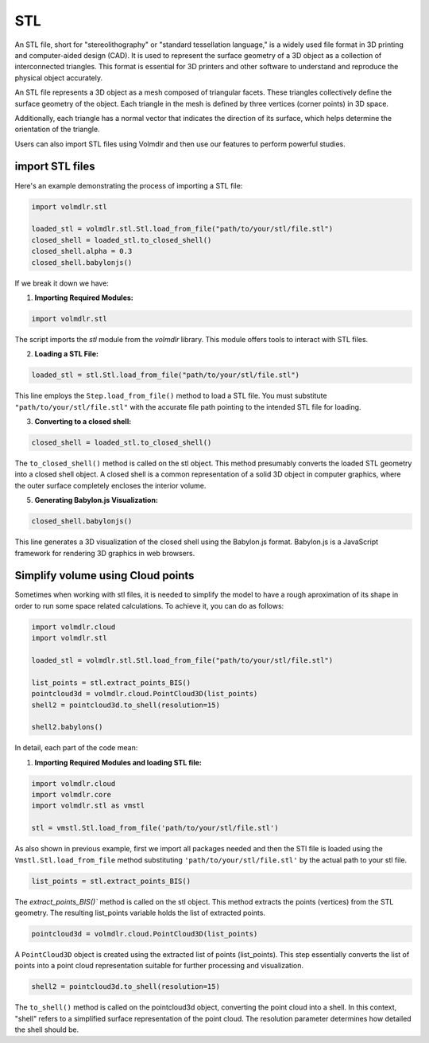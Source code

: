 ===
STL
===

An STL file, short for "stereolithography" or "standard tessellation language," is a widely used file format in 3D
printing and computer-aided design (CAD).
It is used to represent the surface geometry of a 3D object as a collection of interconnected triangles.
This format is essential for 3D printers and other software to understand and reproduce the physical object accurately.

An STL file represents a 3D object as a mesh composed of triangular facets. These triangles collectively define the
surface geometry of the object.
Each triangle in the mesh is defined by three vertices (corner points) in 3D space.

Additionally, each triangle has a normal vector that indicates the direction of its surface, which helps determine the
orientation of the triangle.

Users can also import STL files using Volmdlr and then use our features to perform powerful studies.

import STL files
***************

Here's an example demonstrating the process of importing a STL file:

.. code-block:: python

    import volmdlr.stl

    loaded_stl = volmdlr.stl.Stl.load_from_file("path/to/your/stl/file.stl")
    closed_shell = loaded_stl.to_closed_shell()
    closed_shell.alpha = 0.3
    closed_shell.babylonjs()

If we break it down we have:

1. **Importing Required Modules:**

.. code-block:: python

    import volmdlr.stl


The script imports the `stl` module from the `volmdlr` library.
This module offers tools to interact with STL files.

2. **Loading a STL File:**

.. code-block:: python

    loaded_stl = stl.Stl.load_from_file("path/to/your/stl/file.stl")

This line employs the ``Step.load_from_file()`` method to load a STL file.
You must substitute ``"path/to/your/stl/file.stl"`` with the accurate file path pointing to the intended STL file
for loading.

3. **Converting to a closed shell:**

.. code-block:: python

    closed_shell = loaded_stl.to_closed_shell()

The ``to_closed_shell()`` method is called on the stl object.
This method presumably converts the loaded STL geometry into a closed shell object.
A closed shell is a common representation of a solid 3D object in computer graphics, where the outer surface completely
encloses the interior volume.

5. **Generating Babylon.js Visualization:**

.. code-block:: python

    closed_shell.babylonjs()

This line generates a 3D visualization of the closed shell using the Babylon.js format.
Babylon.js is a JavaScript framework for rendering 3D graphics in web browsers.

Simplify volume using Cloud points
*************************************

Sometimes when working with stl files, it is needed to simplify the model to have a rough aproximation of its shape in
order to run some space related calculations.
To achieve it, you can do as follows:

.. code-block:: python

    import volmdlr.cloud
    import volmdlr.stl

    loaded_stl = volmdlr.stl.Stl.load_from_file("path/to/your/stl/file.stl")

    list_points = stl.extract_points_BIS()
    pointcloud3d = volmdlr.cloud.PointCloud3D(list_points)
    shell2 = pointcloud3d.to_shell(resolution=15)

    shell2.babylons()

In detail, each part of the code mean:

1. **Importing Required Modules and loading STL file:**

.. code-block:: python

    import volmdlr.cloud
    import volmdlr.core
    import volmdlr.stl as vmstl

    stl = vmstl.Stl.load_from_file('path/to/your/stl/file.stl')

As also shown in previous example, first we import all packages needed and then the STl file is loaded using the ``Vmstl.Stl.load_from_file`` method substituting ``'path/to/your/stl/file.stl'`` by the actual path to your stl file.

.. code-block:: python

    list_points = stl.extract_points_BIS()

The `extract_points_BIS()`` method is called on the stl object. This method extracts the points (vertices) from the STL geometry.
The resulting list_points variable holds the list of extracted points.

.. code-block:: python

    pointcloud3d = volmdlr.cloud.PointCloud3D(list_points)

A ``PointCloud3D`` object is created using the extracted list of points (list_points).
This step essentially converts the list of points into a point cloud representation suitable for further processing and visualization.

.. code-block:: python

    shell2 = pointcloud3d.to_shell(resolution=15)

The ``to_shell()`` method is called on the pointcloud3d object, converting the point cloud into a shell.
In this context, "shell" refers to a simplified surface representation of the point cloud. The resolution parameter determines how detailed the shell should be.
